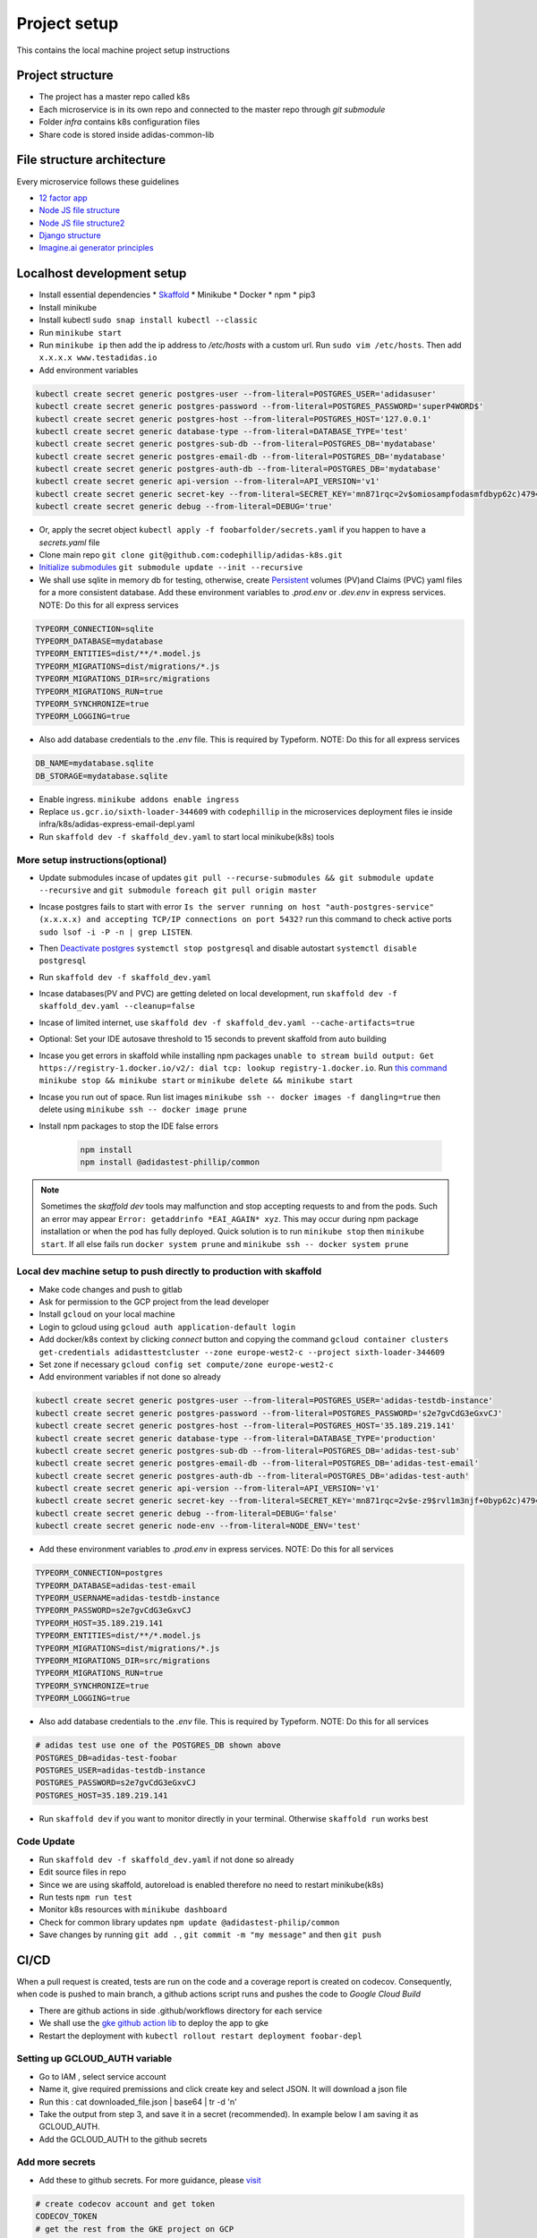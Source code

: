 Project setup
==============

This contains the local machine project setup instructions

Project structure
------------------
* The project has a master repo called k8s
* Each microservice is in its own repo and connected to the master repo through `git submodule`
* Folder `infra` contains k8s configuration files
* Share code is stored inside adidas-common-lib


File structure architecture
----------------------------

Every microservice follows these guidelines

* `12 factor app`_
* `Node JS file structure`_
* `Node JS file structure2`_
* `Django structure`_
* `Imagine.ai generator principles`_

.. _12 factor app: https://www.12factor.net/
.. _Node JS file structure: https://www.codementor.io/@evanbechtol/node-service-oriented-architecture-12vjt9zs9i
.. _Node JS file structure2: https://dev.to/santypk4/bulletproof-node-js-project-architecture-4epf
.. _Django structure: https://alexkrupp.typepad.com/sensemaking/2021/06/django-for-startup-founders-a-better-software-architecture-for-saas-startups-and-consumer-apps.html
.. _Imagine.ai generator principles: https://www.imagine.ai/docs/best-practices


Localhost development setup
----------------------------

* Install essential dependencies
  * Skaffold_
  * Minikube
  * Docker
  * npm
  * pip3
* Install minikube
* Install kubectl ``sudo snap install kubectl --classic``
* Run ``minikube start``
* Run ``minikube ip`` then add the ip address to `/etc/hosts` with a custom url. Run ``sudo vim /etc/hosts``. Then add ``x.x.x.x www.testadidas.io``
* Add environment variables

.. code-block::

    kubectl create secret generic postgres-user --from-literal=POSTGRES_USER='adidasuser'
    kubectl create secret generic postgres-password --from-literal=POSTGRES_PASSWORD='superP4WORD$'
    kubectl create secret generic postgres-host --from-literal=POSTGRES_HOST='127.0.0.1'
    kubectl create secret generic database-type --from-literal=DATABASE_TYPE='test'
    kubectl create secret generic postgres-sub-db --from-literal=POSTGRES_DB='mydatabase'
    kubectl create secret generic postgres-email-db --from-literal=POSTGRES_DB='mydatabase'
    kubectl create secret generic postgres-auth-db --from-literal=POSTGRES_DB='mydatabase'
    kubectl create secret generic api-version --from-literal=API_VERSION='v1'
    kubectl create secret generic secret-key --from-literal=SECRET_KEY='mn871rqc=2v$omiosampfodasmfdbyp62c)4794#y@s4123214'
    kubectl create secret generic debug --from-literal=DEBUG='true'

* Or, apply the secret object ``kubectl apply -f foobarfolder/secrets.yaml`` if you happen to have a `secrets.yaml` file
* Clone main repo ``git clone git@github.com:codephillip/adidas-k8s.git``
* `Initialize submodules`_ ``git submodule update --init --recursive``
* We shall use sqlite in memory db for testing, otherwise, create Persistent_ volumes (PV)and Claims (PVC) yaml files for a more consistent database. Add these environment variables to `.prod.env` or `.dev.env` in express services. NOTE: Do this for all express services

.. code-block:: console

    TYPEORM_CONNECTION=sqlite
    TYPEORM_DATABASE=mydatabase
    TYPEORM_ENTITIES=dist/**/*.model.js
    TYPEORM_MIGRATIONS=dist/migrations/*.js
    TYPEORM_MIGRATIONS_DIR=src/migrations
    TYPEORM_MIGRATIONS_RUN=true
    TYPEORM_SYNCHRONIZE=true
    TYPEORM_LOGGING=true


* Also add database credentials to the `.env` file. This is required by Typeform. NOTE: Do this for all express services

.. code-block:: console

    DB_NAME=mydatabase.sqlite
    DB_STORAGE=mydatabase.sqlite

* Enable ingress. ``minikube addons enable ingress``
* Replace ``us.gcr.io/sixth-loader-344609`` with ``codephillip`` in the microservices deployment files ie inside infra/k8s/adidas-express-email-depl.yaml
* Run ``skaffold dev -f skaffold_dev.yaml`` to start local minikube(k8s) tools

.. _Persistent: https://kubernetes.io/docs/concepts/storage/persistent-volumes/

More setup instructions(optional)
~~~~~~~~~~~~~~~~~~~~~~~~~~~~~~~~~~~~

* Update submodules incase of updates ``git pull --recurse-submodules && git submodule update --recursive`` and ``git submodule foreach git pull origin master``
* Incase postgres fails to start with error ``Is the server running on host "auth-postgres-service" (x.x.x.x) and accepting TCP/IP connections on port 5432?`` run this command to check active ports ``sudo lsof -i -P -n | grep LISTEN``.
* Then `Deactivate postgres`_ ``systemctl stop postgresql`` and disable autostart ``systemctl disable postgresql``
* Run ``skaffold dev -f skaffold_dev.yaml``
* Incase databases(PV and PVC) are getting deleted on local development, run ``skaffold dev -f skaffold_dev.yaml --cleanup=false``
* Incase of limited internet, use ``skaffold dev -f skaffold_dev.yaml --cache-artifacts=true``
* Optional: Set your IDE autosave threshold to 15 seconds to prevent skaffold from auto building
* Incase you get errors in skaffold while installing npm packages ``unable to stream build output: Get https://registry-1.docker.io/v2/: dial tcp: lookup registry-1.docker.io``. Run `this command`_ ``minikube stop && minikube start`` or ``minikube delete && minikube start``
* Incase you run out of space. Run list images ``minikube ssh -- docker images -f dangling=true`` then delete using ``minikube ssh -- docker image prune``
* Install npm packages to stop the IDE false errors

    .. code-block:: console

        npm install
        npm install @adidastest-phillip/common

.. _Skaffold: https://skaffold.dev/docs/install/
.. _Deactivate postgres: https://stackoverflow.com/a/49828382/4991437
.. _this command: https://stackoverflow.com/a/65753467/4991437
.. _Initialize submodules: https://stackoverflow.com/questions/1030169/easy-way-to-pull-latest-of-all-git-submodules

.. note:: Sometimes the `skaffold dev` tools may malfunction and stop accepting requests to and from the pods. Such an error may appear ``Error: getaddrinfo *EAI_AGAIN* xyz``. This may occur during npm package installation or when the pod has fully deployed. Quick solution is to run ``minikube stop`` then ``minikube start``. If all else fails run ``docker system prune`` and ``minikube ssh -- docker system prune``

Local dev machine setup to push directly to production with skaffold
~~~~~~~~~~~~~~~~~~~~~~~~~~~~~~~~~~~~~~~~~~~~~~~~~~~~~~~~~~~~~~~~~~~~~~

- Make code changes and push to gitlab
- Ask for permission to the GCP project from the lead developer
- Install ``gcloud`` on your local machine
- Login to gcloud using ``gcloud auth application-default login``
- Add docker/k8s context by clicking `connect` button and copying the command ``gcloud container clusters get-credentials adidasttestcluster --zone europe-west2-c --project sixth-loader-344609``
- Set zone if necessary ``gcloud config set compute/zone europe-west2-c``
- Add environment variables if not done so already

.. code-block::

    kubectl create secret generic postgres-user --from-literal=POSTGRES_USER='adidas-testdb-instance'
    kubectl create secret generic postgres-password --from-literal=POSTGRES_PASSWORD='s2e7gvCdG3eGxvCJ'
    kubectl create secret generic postgres-host --from-literal=POSTGRES_HOST='35.189.219.141'
    kubectl create secret generic database-type --from-literal=DATABASE_TYPE='production'
    kubectl create secret generic postgres-sub-db --from-literal=POSTGRES_DB='adidas-test-sub'
    kubectl create secret generic postgres-email-db --from-literal=POSTGRES_DB='adidas-test-email'
    kubectl create secret generic postgres-auth-db --from-literal=POSTGRES_DB='adidas-test-auth'
    kubectl create secret generic api-version --from-literal=API_VERSION='v1'
    kubectl create secret generic secret-key --from-literal=SECRET_KEY='mn871rqc=2v$e-z9$rvl1m3njf+0byp62c)4794#y@s4y8d3@^*y'
    kubectl create secret generic debug --from-literal=DEBUG='false'
    kubectl create secret generic node-env --from-literal=NODE_ENV='test'


* Add these environment variables to `.prod.env` in express services. NOTE: Do this for all services

.. code-block:: console

    TYPEORM_CONNECTION=postgres
    TYPEORM_DATABASE=adidas-test-email
    TYPEORM_USERNAME=adidas-testdb-instance
    TYPEORM_PASSWORD=s2e7gvCdG3eGxvCJ
    TYPEORM_HOST=35.189.219.141
    TYPEORM_ENTITIES=dist/**/*.model.js
    TYPEORM_MIGRATIONS=dist/migrations/*.js
    TYPEORM_MIGRATIONS_DIR=src/migrations
    TYPEORM_MIGRATIONS_RUN=true
    TYPEORM_SYNCHRONIZE=true
    TYPEORM_LOGGING=true

* Also add database credentials to the `.env` file. This is required by Typeform. NOTE: Do this for all services

.. code-block:: console

    # adidas test use one of the POSTGRES_DB shown above
    POSTGRES_DB=adidas-test-foobar
    POSTGRES_USER=adidas-testdb-instance
    POSTGRES_PASSWORD=s2e7gvCdG3eGxvCJ
    POSTGRES_HOST=35.189.219.141

- Run ``skaffold dev`` if you want to monitor directly in your terminal. Otherwise ``skaffold run`` works best


.. _`nginx ingress`: https://kubernetes.github.io/ingress-nginx/deploy/#gce-gke
.. _owner: https://console.cloud.google.com/iam-admin/iam?authuser=1&project=adidas-317008
.. _permissions: https://console.cloud.google.com/storage/browser/adidas-317008_cloudbuild;tab=permissions?forceOnBucketsSortingFiltering=false&authuser=1&project=adidas-317008&prefix=&forceOnObjectsSortingFiltering=false

Code Update
~~~~~~~~~~~~~~

* Run ``skaffold dev -f skaffold_dev.yaml`` if not done so already
* Edit source files in repo
* Since we are using skaffold, autoreload is enabled therefore no need to restart minikube(k8s)
* Run tests ``npm run test``
* Monitor k8s resources with ``minikube dashboard``
* Check for common library updates ``npm update @adidastest-philip/common``
* Save changes by running ``git add .`` , ``git commit -m "my message"`` and then ``git push``


CI/CD
--------

When a pull request is created, tests are run on the code and a coverage report is created on codecov. Consequently, when code is pushed to main branch, a github actions script runs and pushes the code to `Google Cloud Build`

* There are github actions in side .github/workflows directory for each service
* We shall use the `gke github action lib`_ to deploy the app to gke
* Restart the deployment with ``kubectl rollout restart deployment foobar-depl``


Setting up GCLOUD_AUTH variable 
~~~~~~~~~~~~~~~~~~~~~~~~~~~~~~~~~~

* Go to IAM , select service account
* Name it, give required premissions and click create key and select JSON. It will download a json file
* Run this : cat downloaded_file.json | base64 | tr -d '\n'
* Take the output from step 3, and save it in a secret (recommended). In example below I am saving it as GCLOUD_AUTH.
* Add the GCLOUD_AUTH to the github secrets

Add more secrets
~~~~~~~~~~~~~~~~~~

* Add these to github secrets. For more guidance, please visit_

.. code-block:: console
    
    # create codecov account and get token
    CODECOV_TOKEN
    # get the rest from the GKE project on GCP
    GCLOUD_AUTH
    GKE_CLUSTER=adidasttestcluster
    GKE_DEPLOYMENT=adidas-express-email-depl
    GKE_NAMESPACE=default
    GKE_PROJECT=sixth-loader-344609
    GKE_ZONE=europe-west2-c
    POSTGRES_DB=adidas-test-foobar
    POSTGRES_USER=adidas-testdb-instance
    POSTGRES_PASSWORD=s2e7gvCdG3eGxvCJ
    POSTGRES_HOST=35.189.219.141

* Add these to the top of the ``deploy.yaml`` inside ``.github/workflows`` folder. Use the appropriate container names for each service

.. code-block:: console

    IMAGE: adidas_express_email
    REGISTRY: us.gcr.io
    CONTAINER: adidas-express-email

* Since we can't save the production variables in version control, we have to dynamically_ create them

The end result of all these steps should result in the creation of deploy.yml and test.yml

.. note::
    Please edit these templates accordingly

*deploy.yml*

.. code-block:: console

    name: Deploy to GKE

    on:
      push:
        branches:
          - main

    env:
      IMAGE: adidas_express_email
      REGISTRY: us.gcr.io
      CONTAINER: adidas-express-email

    jobs:
      build:
        runs-on: ${{ matrix.os }}
        strategy:
          matrix:
            os: [ ubuntu-latest ]
        steps:
          - uses: actions/checkout@v2
          - name: Make .env file
            uses: SpicyPizza/create-envfile@v1.3.0
            with:
              envkey_POSTGRES_DB: ${{ secrets.POSTGRES_DB }}
              envkey_POSTGRES_USER: ${{ secrets.POSTGRES_USER }}
              envkey_POSTGRES_PASSWORD: ${{ secrets.POSTGRES_PASSWORD }}
              envkey_POSTGRES_HOST: ${{ secrets.POSTGRES_HOST }}
              file_name: .env
              fail_on_empty: true
          - name: Make .prod.env file
            uses: SpicyPizza/create-envfile@v1.3.0
            with:
              envkey_TYPEORM_CONNECTION: postgres
              envkey_TYPEORM_DATABASE: ${{ secrets.POSTGRES_DB }}
              envkey_TYPEORM_USERNAME: ${{ secrets.POSTGRES_USER }}
              envkey_TYPEORM_PASSWORD: ${{ secrets.POSTGRES_PASSWORD }}
              envkey_TYPEORM_HOST: ${{ secrets.POSTGRES_HOST }}
              envkey_TYPEORM_ENTITIES: dist/**/*.model.js
              envkey_TYPEORM_MIGRATIONS: dist/migrations/*.js
              envkey_TYPEORM_MIGRATIONS_DIR: src/migrations
              envkey_TYPEORM_MIGRATIONS_RUN: true
              envkey_TYPEORM_SYNCHRONIZE: true
              envkey_TYPEORM_LOGGING: true
              file_name: .prod.env
              fail_on_empty: true
          - name: Deploy
            uses: shashank0202/docker-build-push-gcr-update-gke-deployment-action@v1.0
            with:
              service_account: ${{ secrets.GCLOUD_AUTH }}
              zone: ${{ secrets.GKE_ZONE }}
              project_id: ${{ secrets.GKE_PROJECT }}
              registry: ${{ env.REGISTRY }}
              image_name: ${{ env.IMAGE }}
              cluster: ${{ secrets.GKE_CLUSTER }}
              namespace: ${{ secrets.GKE_NAMESPACE }}
              deployment: ${{ secrets.GKE_DEPLOYMENT }}
              # Container name can be difficult to find, let alone understand
              # https://stackoverflow.com/questions/58516617/kubectl-set-image-error-arguments-in-resource-name-form-may-not-have-more-than
              container: ${{ env.CONTAINER }}
          - run: |-
              gcloud --quiet auth configure-docker

          # Get the GKE credentials so we can deploy to the cluster
          - uses: google-github-actions/get-gke-credentials@fb08709ba27618c31c09e014e1d8364b02e5042e
            with:
              cluster_name: ${{ secrets.GKE_CLUSTER }}
              location: ${{ secrets.GKE_ZONE }}
              credentials: ${{ secrets.GCLOUD_AUTH }}
          # Deploy the Docker image to the GKE cluster
          - name: Restart deployment
            run: kubectl rollout restart deployment ${{ secrets.GKE_DEPLOYMENT }}


*test.yml*

.. code-block:: console

    name: Run Tests

    on:
      pull_request:
        paths:
          - 'src/**'

    jobs:
      build:
        runs-on: ${{ matrix.os }}
        strategy:
          matrix:
            os: [ ubuntu-latest ]
            node-version: [ 16.0 ]
        steps:
          - uses: actions/checkout@v2
          - name: Use Node.js ${{ matrix.node-version }}
            uses: actions/setup-node@v1
            with:
              node-version: ${{ matrix.node-version }}
          - name: Cache Node.js modules
            uses: actions/cache@v2
            with:
              # npm cache files are stored in `~/.npm` on Linux/macOS
              path: ~/.npm
              key: ${{ runner.OS }}-node-${{ hashFiles('**/package-lock.json') }}
              restore-keys: |
                ${{ runner.OS }}-node-
                ${{ runner.OS }}-
          - name: Install dependencies
            run: npm install
          - name: Run tests
            run: npm run test
          - name: Create coverage report
            run: yarn coverage
          - name: Upload coverage to Codecov
            uses: codecov/codecov-action@v1
            with:
              token: ${{ secrets.CODECOV_TOKEN }}
              directory: ./coverage



.. _gke github action lib: https://github.com/marketplace/actions/docker-build-push-gcr-update-gke-deployment-action?version=v1.0
.. _visit: https://docs.github.com/en/actions/deployment/deploying-to-your-cloud-provider/deploying-to-google-kubernetes-engine
.. _dynamically: https://github.com/marketplace/actions/create-env-file